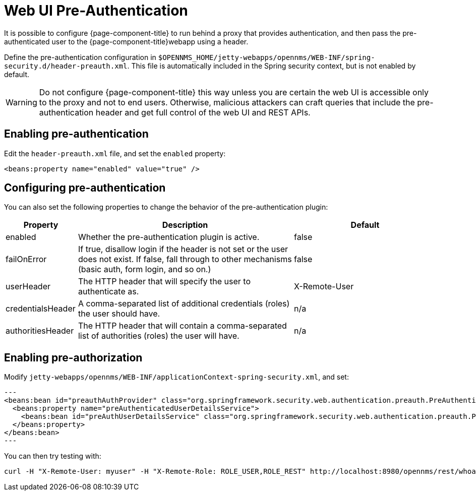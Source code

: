 [[ga-role-user-management-pre-authentication]]
= Web UI Pre-Authentication

It is possible to configure {page-component-title} to run behind a proxy that provides authentication, and then pass the pre-authenticated user to the {page-component-title}webapp using a header.

Define the pre-authentication configuration in `$OPENNMS_HOME/jetty-webapps/opennms/WEB-INF/spring-security.d/header-preauth.xml`. This file is automatically included in the Spring security context, but is not enabled by default.

WARNING: Do not configure {page-component-title} this way unless you are certain the web UI is accessible only to the proxy and not to end users.
	Otherwise, malicious attackers can craft queries that include the pre-authentication header and get full control of the web UI and REST APIs.

== Enabling pre-authentication

Edit the `header-preauth.xml` file, and set the `enabled` property:

[source,xml]
----
<beans:property name="enabled" value="true" />
----

== Configuring pre-authentication

You can also set the following properties to change the behavior of the pre-authentication plugin:

[options="header"]
[cols="1,3,2"]
|====
| Property
| Description
| Default

| enabled
| Whether the pre-authentication plugin is active.
| false

| failOnError
| If true, disallow login if the header is not set or the user does not exist. If false, fall through to other mechanisms (basic auth, form login, and so on.)
| false

| userHeader
| The HTTP header that will specify the user to authenticate as.
| X-Remote-User

| credentialsHeader
| A comma-separated list of additional credentials (roles) the user should have.
| n/a
 
| authoritiesHeader
| The HTTP header that will contain a comma-separated list of authorities (roles) the user will have.
| n/a
|====

== Enabling pre-authorization
 
Modify `jetty-webapps/opennms/WEB-INF/applicationContext-spring-security.xml`, and set:
 
[source,xml]
---
<beans:bean id="preauthAuthProvider" class="org.springframework.security.web.authentication.preauth.PreAuthenticatedAuthenticationProvider">
  <beans:property name="preAuthenticatedUserDetailsService">
    <beans:bean id="preAuthUserDetailsService" class="org.springframework.security.web.authentication.preauth.PreAuthenticatedGrantedAuthoritiesUserDetailsService"/>
  </beans:property>
</beans:bean>
---
 
 
You can then try testing with:
```
curl -H "X-Remote-User: myuser" -H "X-Remote-Role: ROLE_USER,ROLE_REST" http://localhost:8980/opennms/rest/whoami
```
 
